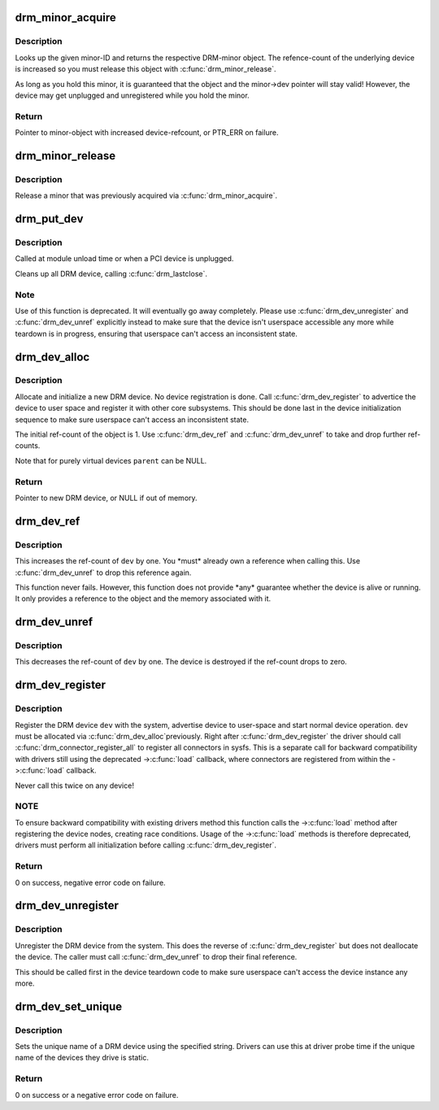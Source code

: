 .. -*- coding: utf-8; mode: rst -*-
.. src-file: drivers/gpu/drm/drm_drv.c

.. _`drm_minor_acquire`:

drm_minor_acquire
=================

.. c:function:: struct drm_minor *drm_minor_acquire(unsigned int minor_id)

    Acquire a DRM minor

    :param unsigned int minor_id:
        Minor ID of the DRM-minor

.. _`drm_minor_acquire.description`:

Description
-----------

Looks up the given minor-ID and returns the respective DRM-minor object. The
refence-count of the underlying device is increased so you must release this
object with \ :c:func:`drm_minor_release`\ .

As long as you hold this minor, it is guaranteed that the object and the
minor->dev pointer will stay valid! However, the device may get unplugged and
unregistered while you hold the minor.

.. _`drm_minor_acquire.return`:

Return
------

Pointer to minor-object with increased device-refcount, or PTR_ERR on
failure.

.. _`drm_minor_release`:

drm_minor_release
=================

.. c:function:: void drm_minor_release(struct drm_minor *minor)

    Release DRM minor

    :param struct drm_minor \*minor:
        Pointer to DRM minor object

.. _`drm_minor_release.description`:

Description
-----------

Release a minor that was previously acquired via \ :c:func:`drm_minor_acquire`\ .

.. _`drm_put_dev`:

drm_put_dev
===========

.. c:function:: void drm_put_dev(struct drm_device *dev)

    Unregister and release a DRM device

    :param struct drm_device \*dev:
        DRM device

.. _`drm_put_dev.description`:

Description
-----------

Called at module unload time or when a PCI device is unplugged.

Cleans up all DRM device, calling \ :c:func:`drm_lastclose`\ .

.. _`drm_put_dev.note`:

Note
----

Use of this function is deprecated. It will eventually go away
completely.  Please use \ :c:func:`drm_dev_unregister`\  and \ :c:func:`drm_dev_unref`\  explicitly
instead to make sure that the device isn't userspace accessible any more
while teardown is in progress, ensuring that userspace can't access an
inconsistent state.

.. _`drm_dev_alloc`:

drm_dev_alloc
=============

.. c:function:: struct drm_device *drm_dev_alloc(struct drm_driver *driver, struct device *parent)

    Allocate new DRM device

    :param struct drm_driver \*driver:
        DRM driver to allocate device for

    :param struct device \*parent:
        Parent device object

.. _`drm_dev_alloc.description`:

Description
-----------

Allocate and initialize a new DRM device. No device registration is done.
Call \ :c:func:`drm_dev_register`\  to advertice the device to user space and register it
with other core subsystems. This should be done last in the device
initialization sequence to make sure userspace can't access an inconsistent
state.

The initial ref-count of the object is 1. Use \ :c:func:`drm_dev_ref`\  and
\ :c:func:`drm_dev_unref`\  to take and drop further ref-counts.

Note that for purely virtual devices \ ``parent``\  can be NULL.

.. _`drm_dev_alloc.return`:

Return
------

Pointer to new DRM device, or NULL if out of memory.

.. _`drm_dev_ref`:

drm_dev_ref
===========

.. c:function:: void drm_dev_ref(struct drm_device *dev)

    Take reference of a DRM device

    :param struct drm_device \*dev:
        device to take reference of or NULL

.. _`drm_dev_ref.description`:

Description
-----------

This increases the ref-count of \ ``dev``\  by one. You \*must\* already own a
reference when calling this. Use \ :c:func:`drm_dev_unref`\  to drop this reference
again.

This function never fails. However, this function does not provide \*any\*
guarantee whether the device is alive or running. It only provides a
reference to the object and the memory associated with it.

.. _`drm_dev_unref`:

drm_dev_unref
=============

.. c:function:: void drm_dev_unref(struct drm_device *dev)

    Drop reference of a DRM device

    :param struct drm_device \*dev:
        device to drop reference of or NULL

.. _`drm_dev_unref.description`:

Description
-----------

This decreases the ref-count of \ ``dev``\  by one. The device is destroyed if the
ref-count drops to zero.

.. _`drm_dev_register`:

drm_dev_register
================

.. c:function:: int drm_dev_register(struct drm_device *dev, unsigned long flags)

    Register DRM device

    :param struct drm_device \*dev:
        Device to register

    :param unsigned long flags:
        Flags passed to the driver's .\ :c:func:`load`\  function

.. _`drm_dev_register.description`:

Description
-----------

Register the DRM device \ ``dev``\  with the system, advertise device to user-space
and start normal device operation. \ ``dev``\  must be allocated via \ :c:func:`drm_dev_alloc`\ 
previously. Right after \ :c:func:`drm_dev_register`\  the driver should call
\ :c:func:`drm_connector_register_all`\  to register all connectors in sysfs. This is
a separate call for backward compatibility with drivers still using
the deprecated ->\ :c:func:`load`\  callback, where connectors are registered from within
the ->\ :c:func:`load`\  callback.

Never call this twice on any device!

.. _`drm_dev_register.note`:

NOTE
----

To ensure backward compatibility with existing drivers method this
function calls the ->\ :c:func:`load`\  method after registering the device nodes,
creating race conditions. Usage of the ->\ :c:func:`load`\  methods is therefore
deprecated, drivers must perform all initialization before calling
\ :c:func:`drm_dev_register`\ .

.. _`drm_dev_register.return`:

Return
------

0 on success, negative error code on failure.

.. _`drm_dev_unregister`:

drm_dev_unregister
==================

.. c:function:: void drm_dev_unregister(struct drm_device *dev)

    Unregister DRM device

    :param struct drm_device \*dev:
        Device to unregister

.. _`drm_dev_unregister.description`:

Description
-----------

Unregister the DRM device from the system. This does the reverse of
\ :c:func:`drm_dev_register`\  but does not deallocate the device. The caller must call
\ :c:func:`drm_dev_unref`\  to drop their final reference.

This should be called first in the device teardown code to make sure
userspace can't access the device instance any more.

.. _`drm_dev_set_unique`:

drm_dev_set_unique
==================

.. c:function:: int drm_dev_set_unique(struct drm_device *dev, const char *name)

    Set the unique name of a DRM device

    :param struct drm_device \*dev:
        device of which to set the unique name

    :param const char \*name:
        unique name

.. _`drm_dev_set_unique.description`:

Description
-----------

Sets the unique name of a DRM device using the specified string. Drivers
can use this at driver probe time if the unique name of the devices they
drive is static.

.. _`drm_dev_set_unique.return`:

Return
------

0 on success or a negative error code on failure.

.. This file was automatic generated / don't edit.

